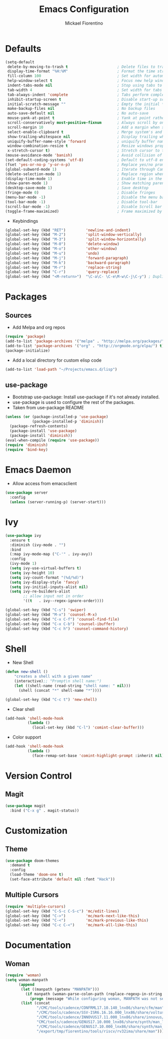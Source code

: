 #+TITLE: Emacs Configuration
#+AUTHOR: Mickael Fiorentino

* Defaults
#+BEGIN_SRC emacs-lisp
  (setq-default
   delete-by-moving-to-trash t                      ; Delete files to trash
   display-time-format "%H:%M"                      ; Format the time string
   fill-column 100                                  ; Set width for automatic line breaks
   help-window-select t                             ; Focus new help windows when opened
   indent-tabs-mode nil                             ; Stop using tabs to indent
   tab-width 4                                      ; Set width for tabs
   tab-always-indent 'complete                      ; Tabs perform completion
   inhibit-startup-screen t                         ; Disable start-up screen
   initial-scratch-message ""                       ; Empty the initial *scratch* buffer
   make-backup-files nil                            ; No backup files
   auto-save-default nil                            ; No auto-save
   mouse-yank-at-point t                            ; Yank at point rather than pointer
   scroll-conservatively most-positive-fixnum       ; Always scroll by one line
   scroll-margin 10                                 ; Add a margin when scrolling vertically
   select-enable-clipboard t                        ; Merge system's and Emacs' clipboard
   show-trailing-whitespace nil                     ; Display trailing whitespaces
   uniquify-buffer-name-style 'forward              ; uniquify buffer names
   window-combination-resize t                      ; Resize windows proportionally
   x-stretch-cursor t)                              ; Stretch cursor to the glyph width
  (mouse-avoidance-mode 'banish)                    ; Avoid collision of mouse with point
  (set-default-coding-systems 'utf-8)               ; Default to utf-8 encoding
  (fset 'yes-or-no-p 'y-or-n-p)                     ; Replace yes/no prompts with y/n
  (global-subword-mode 1)                           ; Iterate through CamelCase words
  (delete-selection-mode 1)                         ; Replace region when inserting text
  (display-time-mode 1)                             ; Enable time in the mode-line
  (show-paren-mode 1)                               ; Show matching parenthesis
  (desktop-save-mode 1)                             ; Save desktop
  (fringe-mode 0)                                   ; Disable fringes
  (menu-bar-mode -1)                                ; Disable the menu bar
  (tool-bar-mode -1)                                ; Disable tool-bar
  (scroll-bar-mode -1)                              ; Disable Scroll bar
  (toggle-frame-maximized)                          ; Frame maximized by default
#+END_SRC

- Keybindings
#+BEGIN_SRC emacs-lisp
  (global-set-key (kbd "RET")         'newline-and-indent)  
  (global-set-key (kbd "M-2")         'split-window-vertically)
  (global-set-key (kbd "M-3")         'split-window-horizontally)
  (global-set-key (kbd "M-0")         'delete-window)
  (global-set-key (kbd "M-o")         'other-window)
  (global-set-key (kbd "M-u")         'undo)
  (global-set-key (kbd "M-j")         'forward-paragraph)
  (global-set-key (kbd "M-k")         'backward-paragraph)
  (global-set-key (kbd "M-r")         'replace-string)
  (global-set-key (kbd "C-r")         'query-replace)
  (global-set-key (kbd "<M-return>")  "\C-a\C- \C-e\M-w\C-j\C-y") ; Duplicate line
#+END_SRC


* Packages
** Sources

- Add Melpa and org repos
#+BEGIN_SRC emacs-lisp
(require 'package)
(add-to-list 'package-archives '("melpa" . "http://melpa.org/packages/") t)
(add-to-list 'package-archives '("org" . "http://orgmode.org/elpa/") t)
(package-initialize)
#+END_SRC

- Add a local directory for custom elisp code
#+BEGIN_SRC emacs-lisp
(add-to-list 'load-path "~/Projects/emacs.d/lisp")
#+END_SRC

** use-package
- Bootstrap use-package: Install use-package if it's not already installed.
- use-package is used to configure the rest of the packages.
- Taken from use-package README
#+BEGIN_SRC emacs-lisp
(unless (or (package-installed-p 'use-package)
            (package-installed-p 'diminish))
  (package-refresh-contents)
  (package-install 'use-package)
  (package-install 'diminish))
(eval-when-compile (require 'use-package))
(require 'diminish)
(require 'bind-key)
#+END_SRC


* Emacs Daemon 
- Allow access from emacsclient
#+BEGIN_SRC emacs-lisp
(use-package server
  :config
  (unless (server-running-p) (server-start)))
#+END_SRC


* Ivy
#+BEGIN_SRC emacs-lisp
(use-package ivy
  :ensure t
  :diminish (ivy-mode . "")
  :bind 
  (:map ivy-mode-map ("C-'" . ivy-avy))
  :config
  (ivy-mode 1)
  (setq ivy-use-virtual-buffers t)
  (setq ivy-height 10)
  (setq ivy-count-format "(%d/%d)")
  (setq ivy-display-style 'fancy)
  (setq ivy-initial-inputs-alist nil)
  (setq ivy-re-builders-alist
		;; allow input not in order
		'((t   . ivy--regex-ignore-order))))

(global-set-key (kbd "C-s") 'swiper)
(global-set-key (kbd "M-x") 'counsel-M-x)
(global-set-key (kbd "C-x C-f") 'counsel-find-file)
(global-set-key (kbd "C-x C-b") 'counsel-ibuffer)
(global-set-key (kbd "C-c h") 'counsel-command-history)
#+END_SRC


* Shell 
 - New Shell
 #+BEGIN_SRC emacs-lisp
 (defun new-shell ()
     "creates a shell with a given name"
     (interactive);; "Prompt\n shell name:")
     (let ((shell-name (read-string "shell name: " nil)))
       (shell (concat "*" shell-name "*"))))

 (global-set-key (kbd "C-c t") 'new-shell)
 #+END_SRC
 
 - Clear shell
 #+BEGIN_SRC emacs-lisp
 (add-hook 'shell-mode-hook
           (lambda ()
             (local-set-key (kbd "C-l") 'comint-clear-buffer)))
 #+END_SRC
 
 - Color support
 #+BEGIN_SRC emacs-lisp
 (add-hook 'shell-mode-hook
           (lambda ()
             (face-remap-set-base 'comint-highlight-prompt :inherit nil)))
 #+END_SRC


* Version Control
** Magit
#+BEGIN_SRC emacs-lisp
(use-package magit
  :bind ("C-x g" . magit-status))
#+END_SRC


* Customization
** Theme
#+BEGIN_SRC emacs-lisp
(use-package doom-themes
  :demand t
  :config
  (load-theme 'doom-one t)
  (set-face-attribute 'default nil :font "Hack"))
#+END_SRC
** Multiple Cursors
#+BEGIN_SRC emacs-lisp
(require 'multiple-cursors)
(global-set-key (kbd "C-S-c C-S-c") 'mc/edit-lines)
(global-set-key (kbd "C->")         'mc/mark-next-like-this)
(global-set-key (kbd "C-<")         'mc/mark-previous-like-this)
(global-set-key (kbd "C-c C-<")     'mc/mark-all-like-this)
#+END_SRC


* Documentation
** Woman
#+BEGIN_SRC emacs-lisp
(require 'woman)
(setq woman-manpath
      (append
       (let ((manpath (getenv "MANPATH")))
	     (if manpath (woman-parse-colon-path (replace-regexp-in-string ".*;" "" manpath))
	       (progn (message "While configuring woman, MANPATH was not set.") nil)))
       (list (concat
              "/CMC/tools/cadence/CONFRML17.10.140_lnx86/share/cfm/man"
              "/CMC/tools/cadence/SSV-ISR6.16.16.000_lnx86/share/voltus/man"
              "/CMC/tools/cadence/INNOVUS17.11.000_lnx86/share/innovus/man"
              "CMC/tools/cadence/GENUS17.10.000_lnx86/share/synth/man_legacy"
              "/CMC/tools/cadence/GENUS17.10.000_lnx86/share/synth/man_common"
              "/export/tmp/fiorentino/tools/riscv/rv32ima/share/man"))))
#+END_SRC

































































































































































































































































































































































































































































































































































































































































































































































































































































































































































































































































































































































































































































